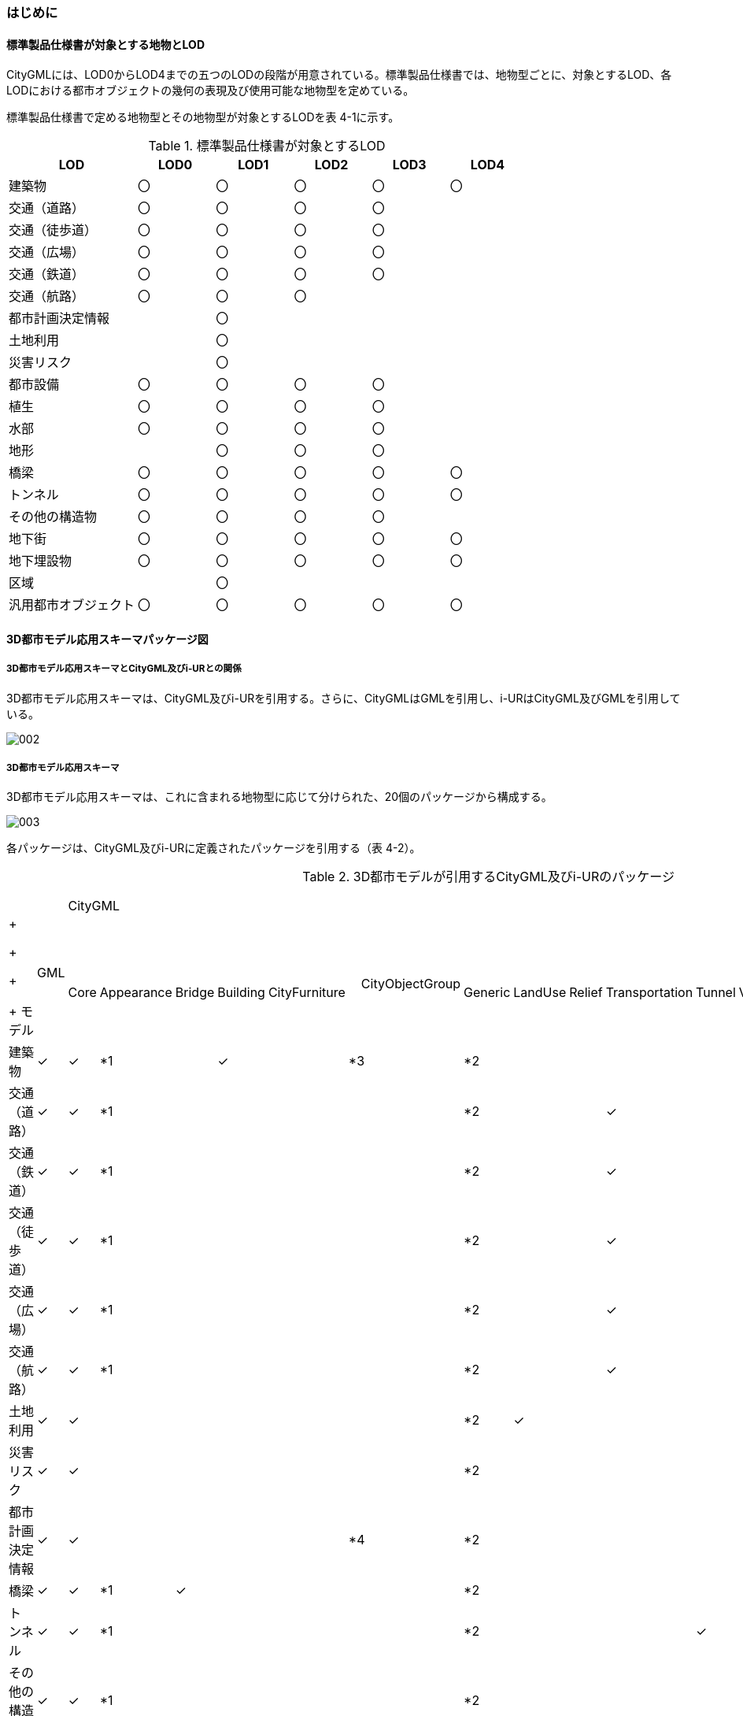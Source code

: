 [[toc4_01]]
=== はじめに

[[toc4_01_01]]
==== 標準製品仕様書が対象とする地物とLOD

CityGMLには、LOD0からLOD4までの五つのLODの段階が用意されている。標準製品仕様書では、地物型ごとに、対象とするLOD、各LODにおける都市オブジェクトの幾何の表現及び使用可能な地物型を定めている。

標準製品仕様書で定める地物型とその地物型が対象とするLODを表 4-1に示す。

[cols="5,3,3,3,3,3"]
.標準製品仕様書が対象とするLOD
|===
^h| LOD ^h| LOD0 ^h| LOD1 ^h| LOD2 ^h| LOD3 ^h| LOD4
| 建築物 ^| 〇 ^| 〇 ^| 〇 ^| 〇 ^| 〇
| 交通（道路） ^| 〇 ^| 〇 ^| 〇 ^| 〇 ^|
| 交通（徒歩道） ^| 〇 ^| 〇 ^| 〇 ^| 〇 ^|
| 交通（広場） ^| 〇 ^| 〇 ^| 〇 ^| 〇 ^|
| 交通（鉄道） ^| 〇 ^| 〇 ^| 〇 ^| 〇 ^|
| 交通（航路） ^| 〇 ^| 〇 ^| 〇 ^| ^|
| 都市計画決定情報 ^| ^| 〇 ^| ^| ^|
| 土地利用 ^| ^| 〇 ^| ^| ^|
| 災害リスク ^| ^| 〇 ^| ^| ^|
| 都市設備 ^| 〇 ^| 〇 ^| 〇 ^| 〇 ^|
| 植生 ^| 〇 ^| 〇 ^| 〇 ^| 〇 ^|
| 水部 ^| 〇 ^| 〇 ^| 〇 ^| 〇 ^|
| 地形 ^| ^| 〇 ^| 〇 ^| 〇 ^|
| 橋梁 ^| 〇 ^| 〇 ^| 〇 ^| 〇 ^| 〇
| トンネル ^| 〇 ^| 〇 ^| 〇 ^| 〇 ^| 〇
| その他の構造物 ^| 〇 ^| 〇 ^| 〇 ^| 〇 ^|
| 地下街 ^| 〇 ^| 〇 ^| 〇 ^| 〇 ^| 〇
| 地下埋設物 ^| 〇 ^| 〇 ^| 〇 ^| 〇 ^| 〇
| 区域 ^| ^| 〇 ^| ^| ^|
| 汎用都市オブジェクト ^| 〇 ^| 〇 ^| 〇 ^| 〇 ^| 〇

|===

[[toc4_01_02]]
==== 3D都市モデル応用スキーマパッケージ図

===== 3D都市モデル応用スキーマとCityGML及びi-URとの関係

3D都市モデル応用スキーマは、CityGML及びi-URを引用する。さらに、CityGMLはGMLを引用し、i-URはCityGML及びGMLを引用している。

image::images/002.svg[]

===== 3D都市モデル応用スキーマ

3D都市モデル応用スキーマは、これに含まれる地物型に応じて分けられた、20個のパッケージから構成する。

image::images/003.svg[]

各パッケージは、CityGML及びi-URに定義されたパッケージを引用する（表 4-2）。

[cols="15,4,4,4,4,4,4,4,4,4,4,4,4,4,4,4,4",options="noheader"]
.3D都市モデルが引用するCityGML及びi-URのパッケージ
|===
.2+a|

&nbsp; +
+
+
+
+
モデル

.2+| 　GML
13+| CityGML
2+| i-UR

| 　Core | 　Appearance | 　Bridge | 　Building | 　CityFurniture | 　CityObjectGroup　 | 　Generic | 　LandUse | 　Relief | 　Transportation | 　Tunnel | 　Vegetation | 　WaterBody | 　Urban Object | 　Urban Function
^| 建築物 | ✓ | ✓ | *1 | | ✓ | | *3 | *2 | | | | | | | ✓ |
^| 交通（道路） | ✓ | ✓ | *1 | | | | | *2 | | | ✓ | | | | ✓ |
^| 交通（鉄道） | ✓ | ✓ | *1 | | | | | *2 | | | ✓ | | | | ✓ |
^| 交通（徒歩道） | ✓ | ✓ | *1 | | | | | *2 | | | ✓ | | | | ✓ |
^| 交通（広場） | ✓ | ✓ | *1 | | | | | *2 | | | ✓ | | | | ✓ |
^| 交通（航路） | ✓ | ✓ | *1 | | | | | *2 | | | ✓ | | | | ✓ |
^| 土地利用 | ✓ | ✓ | | | | | | *2 | ✓ | | | | | | ✓ |
^| 災害リスク | ✓ | ✓ | | | | | | *2 | | | | | | ✓ | ✓ | ✓
^| 都市計画決定情報 | ✓ | ✓ | | | | | *4 | *2 | | | | | | | | ✓
^| 橋梁 | ✓ | ✓ | *1 | ✓ | | | | *2 | | | | | | | ✓ |
^| トンネル | ✓ | ✓ | *1 | | | | | *2 | | | | ✓ | | | ✓ |
^| その他の構造物 | ✓ | ✓ | *1 | | | | | *2 | | | | | | | ✓ |
^| 都市設備 | ✓ | ✓ | *1 | | | ✓ | | *2 | | | | | | | ✓ |
^| 地下埋設物 | ✓ | ✓ | *1 | | | ✓ | | *2 | | | | | | | ✓ |
^| 地下街 | ✓ | ✓ | *1 | | ✓ | | | *2 | | | | | | | ✓ |
^| 植生 | ✓ | ✓ | *1 | | | | | *2 | | | | | ✓ | | ✓ |
^| 水部 | | | | | | | | | | | | | | | |
^| 地形 | ✓ | ✓ | | | | | | *2 | | ✓ | | | | | ✓ |
^| 区域 | ✓ | ✓ | | | | | | *2 | | | | | | | | ✓
^| 汎用都市オブジェクト | ✓ | ✓ | | | | | | ✓ | | | | | | | |

|===

[none]
**** *1：テクスチャ画像の貼付けや表示色の設定を行う場合に引用する。

**** *2：CityGMLやi-URにない地物型や属性を追加する場合に引用する。

**** *3：建築物の「階」を表現する場合に引用する。

**** *4：複数の都市計画決定情報をグループ化する場合に引用する。

[[toc4_01_03]]
==== 応用スキーマクラス図の記法

3D都市モデルに必要な地物の概念構造を記述した応用スキーマ（以下、「3D都市モデル応用スキーマ」と呼ぶ）は、同じく応用スキーマであるi-UR及びCityGMLから、標準製品仕様書に設定したユースケースに必要な地物型、地物属性及び地物関連を抽出したプロファイルとして構成する。そのため、応用スキーマクラス図では、それぞれの出典を明らかにするため、以下の記法を用いる。

[cols="3,8"]
.応用スキーマクラス図における出典の明示
|===
^h| 出典 ^h| 地物型
| GML
a| 接頭辞：gml +
色：緑&nbsp; rgb(204, 255,204)

| CityGML
a| 接頭辞：core, bldg, luse, tran, frn, veg, wtr, dem +
色：黄 rgb(255, 255,204)

| i-UR
a| 接頭辞：uro, urf +
色：赤rgb(255, 204, 255)

|===

応用スキーマクラス図は、UML クラス図（ISO/IEC 19501:2005, Information technology — Open Distributed Processing — UnifiedModeling Language (UML) Version 1.4.2）に定められた記法に基づき、JPGISにおいて応用スキーマクラス図を記述するために抽出された記法により記述する。応用スキーマクラス図の記述に使用する記法を表 4-4に示す。

[cols="1,4"]
.応用スキーマクラス図の表記
|===
^h| 表記 ^h| 意味
a| image::images/004.webp.png["",200]
| クラス。 クラスは3段の箱により記述する。 1段目の箱には、ステレオタイプ（クラスの種類）とクラス名を記述する。クラス名には、表 4-3に示す接頭辞を付ける。 2段目の箱には、クラスの属性を記述する。 3段目の箱は使用しない。 クラスの属性は、属性名、属性の型、属性の多重度から構成する。 属性の型は、属性が取る値の種類を指定する。xs:string（文字列型）のような基本的な型やgml:Solidのような幾何型、あるいは、応用スキーマで定義した別のクラスを指定できる。 属性の基本的な型は、4.1.5に定義を示す。 応用スキーマクラス図では、属性名の前に「＋」の記号が表示される。 これはUMLクラス図において、他のクラスからその属性を表示し、使用できるかどうか（可視性）を示す。 ただし、応用スキーマクラス図では可視性を使用しないため、無視してよい。 属性の多重度は、その属性が繰り返し出現可能な回数を指定する。 [a..b]のように指定し、a及びbは、a<=j<=b となる任意の整数 j を意味する。[a..a]は、[a]と同じとみなす。以下のような記載方法がある。 [0..1] ：0又は1 [0..*] ：0 以上 [1..*] ：1 以上 [m]　：m [m..n] ：m 以上 n以下 [m,n] ：m 又は n なお、属性の多重度を省略することもできる。省略された場合は、1となる。

a| image::images/005.webp.png["",200]
| 継承。 元となるクラス（上位クラス）の特性を受け継ぐ新しいクラス（下位クラス）との関係を意味する。継承を実装する場合、下位クラスのインスタンス（データ）は，自分自身に定義された属性や関連役割だけではなく、上位クラスに定義された属性や関連役割もつ。 △が付く側（Class1）が上位クラスである。 なお、後述する関連とは異なり、上位クラスと下位クラスのインスタンスは、互いへの参照はもたない。あくまで、下位クラスのインスタンスが、上位クラスに定義された属性等を記述するデータ構造をもつことだけを意味する。

a| image::images/006.webp.png["",200]
| 関連。 二つのクラス間に関係性があることを意味する。 関連役割名は、この関連における役割を示す。また、関連には多重度を指定できる。多重度は、相手のクラス1に対して関連する自分の数を記載する。 多重度の記法は、属性の多重度と同じである。また、多重度が省略された場合は1となる。 関連を実装する場合、関連役割名をつけた属性として、他方のクラスのインスタンスへの参照をもたせる。 関連には向きをつけることができる。向きは矢印により記述する。関連に向きが付けられた場合、参照は片方向となる。すなわち、例図の場合にはClass1のインスタンスがClass2のインスタンスへの参照ともつが、Class2のインスタンスはClass1のインスタンスへの参照をもたない。 CityGMLでは、地物型と幾何型との間に関連が定義されている。これにより、都市オブジェクトは幾何オブジェクトへの参照をもつことができる。例えば、道路型（tran:Road）は空間属性として面型（gml:MultiSurface）と関連をもっている。これにより、道路の形状を面として取得し、道路オブジェクトは幾何オブジェクトとして取得した面を参照できる。

a| image::images/007.webp.png["",200]
| 集成。 二つのクラス間に全体と部分という関係がある関連である。全体となるクラス側に白いひし形を記述する。 関連役割名は、この関連における役割を示す。また、関連には多重度を指定できる。多重度は、相手のクラス1に対して関連する自分の数を記載する。 多重度の記法は、属性の多重度と同じである。また、多重度が省略された場合は1となる。また、向きをつけることができる。 集成を実装する場合、関連役割名をつけた属性として他方のクラスのインスタンスへの参照をもたせる、又は部品となるクラスのインスタンスを全体となるクラスのインスタンスの内部に記述する。 なお、標準製品仕様書では、集成の実装は、部品となるクラスのインスタンスを、全体となるクラスのインスタンスの内部に記述することを原則とする。部品となるクラスは、他のクラスのインスタンスから参照してもよい。 CityGMLでは、uro:Building（建築物）とuro:WallSurface（外壁面）との間に集成関連が定義されている。このとき、建築物が全体となり外壁面はその部品となる。

a| image::images/008.webp.png["",200]
| 合成。 二つのクラス間に全体と部分という関係がさらに強固な関連である。全体となるクラス側に黒いひし形を記述する。合成は、全体となるクラスが無くなった場合に、部分となるクラスも無くなる関係に用いる。 関連役割名や多重度の表記は、集成と同様である。 合成を実装する場合、部品となるクラスのインスタンスを、全体となるクラスのインスタンスの内部に記述する。

|===

また、各クラスのステレオタイプは以下を意味する。

[cols="1,4"]
.応用スキーマクラス図で使用するステレオタイプ
|===
^h| ステレオタイプ ^h| 説明
| << FeatureType >> | 地物型に適用するステレオタイプ。このステレオタイプをもつクラスは、応用スキーマのパッケージ内で定義される。[出典　JPGIS]
| << DataType >> | 個々のインスタンスを区別する必要がない、値の集合となるクラスに適用するステレオタイプ。個々に区別する必要がないため、識別子をもたない。<< DataType >>のステレオタイプをもつクラスは、データ型と呼ばれ、属性の型として使用される。データ型には、あらかじめ定義された型と使用者が定義できる型とがある。あらかじめ定義された型には、基本データ型がある。［参考　JPGIS］ 標準製品仕様書では、地物属性のまとまりとして定義したクラスに<< DataType >>を使用する。 << DataType >>で定義されたクラスは地物の属性の型もしくは地物の部品（合成関連における部品）として使用される。
| << Type >> | 識別子をもち、他と区別することができるオブジェクトに適用するステレオタイプ。識別子をもつため、他から参照することができる。［参考　JPGIS］ 標準製品仕様書では、GMLやCityGMLで定義された地物以外の型のうち、識別子（gml:id）をもつ型（例：幾何オブジェクト）に<< Type >>を使用する。
| << BasicType >> | 値を表現するための基本的なデータ型。［出典　JPGIS］ データ型のうち、あらかじめ定義された、基本データ型のことである。 標準製品仕様書では、GMLやCityGMLにおいて定義された、文字列型や整数型等の基本的な型から使用可能な値の範囲を狭めたデータ型に<< BasicType >>を使用する。
| << Enumeration >> | 文字列型や整数型などの基本データ型を制限し、取りうる値のみを列挙したリストとなるクラスに適用するステレオタイプ。[参考　JPGIS] 標準製品仕様書では、地物属性の定義域が固定となる場合に、定義域に含まれる値を列挙した型に<< Enumeration >>を使用する。 なお、<< Enumeration >>は定義域が固定されるため、拡張製品仕様書において定義域が拡張される可能性のある場合には<< Enumeration >>は使用せず、コードリスト（gml:CodeType）を使用する。
| << Union >> | 指定したいくつかの型のうちの一つだけが選択される共用体に適用するステレオタイプ。 [出典　JPGIS] 標準製品仕様書では、複数の属性のうち、いずれか一つを選択して値を記述したい場合に、複数の属性を列挙した型に<< Union >>を使用する。

|===

[[toc4_01_04]]
==== 応用スキーマ文書の読み方

応用スキーマ文書では、応用スキーマクラス図に示す各クラスについて、クラスの定義及びクラスがもつ属性及び関連役割の定義を表形式で示す。表に記載する属性名、属性の型及び多重度、また、関連役割、関連役割の型（関連の相手クラス）及び多重度は、クラス図と一致する。

属性及び関連役割のうち、標準製品仕様書では使用しない属性及び関連役割には、その属性名又は関連役割名を括弧書きとし、背景をグレーとしている。これらの属性及び関連役割は、特段の注意書きが無い限り、拡張製品仕様書で使用できる。

なお、応用スキーマ文書では、具象型（インスタンスを作成できる型）のみを示す。抽象型（インスタンスを作成できない型）の定義は省略するが、抽象型から継承する属性や関連役割は、継承する属性又は継承する関連役割として示す。

[cols="1,1,2"]
.定義文書の構成
|===
h| クラスの定義 2+| クラスの定義を記載。
h| 上位の型 2+| クラスが他のクラスを継承している場合、上位のクラスの名称を記載する。
h| ステレオタイプ 2+| クラスのステレオタイプを記載する。
h| 継承する属性 2+h|
h| 属性名 h| 属性の型及び多重度 h| 定義
| 継承する属性の名称 | 属性の型と多重度 多重度は以下のように記載する。 [1] 　必ず1 [0..1] 0又は1 [0..*] 0以上 [1..*] 1以上 | 上位クラスに定義され、このクラスが継承する属性の定義。
h| 自身に定義された属性 2+h|
h| 属性名 h| 属性の型及び多重度 h| 定義
| 自身に定義された属性の名称 | 属性の型と多重度 | 自身に定義された属性の定義。
h| (使用しない属性の名称)
|
a| CityGMLやi-URで定義済みの属性のうち、標準製品仕様書で使用しない属性は、属性名称に括弧を付けている。 +
特段の注意書きがない限り、拡張製品仕様書で必要に応じて使用できる。

3+h| 継承する関連役割
h| 関連役割名 h| 関連役割の型及び多重度 h| 定義
| 継承する関連役割の名称 | 関連の相手クラスと多重度 | 上位クラスに定義され、このクラスが継承する関連役割の定義。
h| (使用しない関連役割の名称)
|
a| CityGMLやi-URで定義済みの関連役割のうち、標準製品仕様書で使用しない関連役割は、関連役割名称に括弧を付けている。 +
特段の注意書きがない限り、拡張製品仕様書で必要に応じて使用できる。

h| 自身に定義された関連役割 h| h|
h| 関連役割名 h| 関連役割の型及び多重度 h| 定義
| 自分自身に定義された関連役割の名称 | 関連の相手クラスと多重度 | 関連役割の定義。

|===

また、クラス、属性及び関連役割には、それらが定義されたパッケージの接頭辞を付す。

[[toc4_01_05]]
==== 基本的なデータ型

地物属性の型（値の種類）として使用される基本的なデータ型の定義を示す。4.2以降で示す、各応用スキーマにおいて特段記載のない場合には、本項に示す定義及び定義域（属性の値が取りうる範囲）を適用する。

===== 文字列型（xs:string）

漢字、平仮名、カタカナ、数字、アルファベット及び記号により構成される任意の文字列に使用する。

漢字、平仮名及びカタカナは全角、数字、アルファベット及び記号は半角を基本とする。

ただし、原典資料において半角のカタカナ、全角の数字・アルファベットが使用されており、これとの一致が必要となる場合には、この限りではない。

値が不明な場合は「Null」を入力する。

===== コード型（gml:CodeType）

指定されたコードリストに定義されたコード又は任意の文字列のいずれかの値をとる。

標準製品仕様書では、コードにより記述する場合は、参照すべきコードリストの名称を示す。また、文字列により記述する場合は文字列で入力することを示す。

コードにより記述する場合で、値が不明な場合はコードリストに定義された不明を示すコードを選択する。

文字列により記述する場合で、値が不明な場合は文字列で「Null」を入力する。

===== 真偽値（xs:boolean）

True、 false又は1、0のいずれかの値をとる。

不明な場合はデータを作成しない。

===== 日付型（xs:date）

JIS X0301により定義された暦日付により、拡張形式による完全表記（YYYY-MM-DD）を用いて記述する。

ここで、YYYYは暦年、MMは暦月、DDは暦日を示す。暦年は4桁、暦月は2桁、暦日は2桁の半角数字で記述する（1桁日や1桁月は、01、02のように0を付ける。）

年が分かるが月日が分からない場合は、YYYY-01-01とする。また、年月が分かるが日が分からない場合は、YYYY-MM-01とする。

年月日が不明な場合は0001-01-01とする。

===== グレゴリオ年型（xs:gYear）

グレゴリオ暦による年を4桁の半角数字で記述する。 +
値が不明な場合は0001とする。

===== 整数型（xs:integer）、非負整数型（xs:nonNegativeInteger）

整数の値を記述する。非負整数型の場合は、正の整数のみを可とする。

整数型の値が不明な場合は-9999とする。

非負整数型の値が不明な場合は9999とする。

===== 実数型（xs:double）

計測により新規に取得する場合には、小数点1桁とする（小数点2桁目を四捨五入）。原典資料から取得する場合には、原典資料の記載に一致させる。

値が不明な場合は-9999とする。

===== 単位付き計測値型（gml:MeasureType, gml:LengthType）

uom属性を用いて、数値の単位を記載する。

原則として、長さの単位はm、面積の単位はm2、時間の単位はhour（時間）とする。

計測により新規に取得する場合には、小数点1桁とする（小数点2桁目を四捨五入）。ただし、原典資料において小数点2桁目以降の記載があり、これとの一致が必要となる場合には、この限りではない。

値が不明な場合は-9999とする。このときの単位は、属性ごとに指定された単位とする。

===== 単位付き数値又はNull値リスト型（gml:MeasureOrNullListType）

単位付き数値又はNull値とする。

uom属性を用いて、数値の単位を記載すること。使用する単位は(8)と同じとする。

Null値は、以下の定義域より選択する。

[cols=2]
|===
^| Null値の定義域 ^| 説明

| inapplicable | データ無
| missing | 欠測
| template | 追って提供
| unknown | 不明
| withheld | 保留

|===

===== 識別子型（xs:anyURI）

任意のURI（Universal Resource Identifier）。httpsによる指定を原則とする。

値が不明な場合は、「Null」と入力する。

===== エンベロープ型（gml:Envelope）

任意の次元で対向する角となる一対の位置（最小となる座標値と最大となる座標値）を用いて、矩形により範囲を定義する型。srsName属性とsrsDimension属性をもつことができる。srsName属性は、座標に使用される空間参照系を指定する。また、srsDimension属性は、座標の次元数を指定する。

